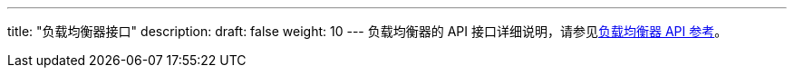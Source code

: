 ---
title: "负载均衡器接口"
description: 
draft: false
weight: 10
---
负载均衡器的 API 接口详细说明，请参见link:/v6.1/network/loadbalancer/api/api_overview/[负载均衡器 API 参考]。

